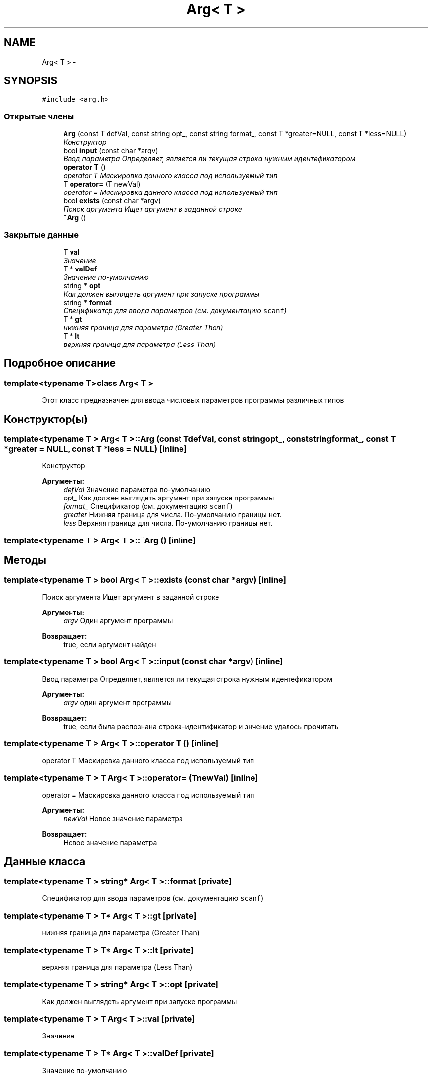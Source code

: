 .TH "Arg< T >" 3 "Пн 23 Май 2016" "Version v2.0.1" "faceDetect" \" -*- nroff -*-
.ad l
.nh
.SH NAME
Arg< T > \- 
.SH SYNOPSIS
.br
.PP
.PP
\fC#include <arg\&.h>\fP
.SS "Открытые члены"

.in +1c
.ti -1c
.RI "\fBArg\fP (const T defVal, const string opt_, const string format_, const T *greater=NULL, const T *less=NULL)"
.br
.RI "\fIКонструктор \fP"
.ti -1c
.RI "bool \fBinput\fP (const char *argv)"
.br
.RI "\fIВвод параметра Определяет, является ли текущая строка нужным идентефикатором \fP"
.ti -1c
.RI "\fBoperator T\fP ()"
.br
.RI "\fIoperator T Маскировка данного класса под используемый тип \fP"
.ti -1c
.RI "T \fBoperator=\fP (T newVal)"
.br
.RI "\fIoperator = Маскировка данного класса под используемый тип \fP"
.ti -1c
.RI "bool \fBexists\fP (const char *argv)"
.br
.RI "\fIПоиск аргумента Ищет аргумент в заданной строке \fP"
.ti -1c
.RI "\fB~Arg\fP ()"
.br
.in -1c
.SS "Закрытые данные"

.in +1c
.ti -1c
.RI "T \fBval\fP"
.br
.RI "\fIЗначение \fP"
.ti -1c
.RI "T * \fBvalDef\fP"
.br
.RI "\fIЗначение по-умолчанию \fP"
.ti -1c
.RI "string * \fBopt\fP"
.br
.RI "\fIКак должен выглядеть аргумент при запуске программы \fP"
.ti -1c
.RI "string * \fBformat\fP"
.br
.RI "\fIСпецификатор для ввода параметров (см\&. документацию \fCscanf\fP) \fP"
.ti -1c
.RI "T * \fBgt\fP"
.br
.RI "\fIнижняя граница для параметра (Greater Than) \fP"
.ti -1c
.RI "T * \fBlt\fP"
.br
.RI "\fIверхняя граница для параметра (Less Than) \fP"
.in -1c
.SH "Подробное описание"
.PP 

.SS "template<typename T>class Arg< T >"
Этот класс предназначен для ввода числовых параметров программы различных типов 
.SH "Конструктор(ы)"
.PP 
.SS "template<typename T > \fBArg\fP< T >::\fBArg\fP (const TdefVal, const stringopt_, const stringformat_, const T *greater = \fCNULL\fP, const T *less = \fCNULL\fP)\fC [inline]\fP"

.PP
Конструктор 
.PP
\fBАргументы:\fP
.RS 4
\fIdefVal\fP Значение параметра по-умолчанию 
.br
\fIopt_\fP Как должен выглядеть аргумент при запуске программы 
.br
\fIformat_\fP Спецификатор (см\&. документацию \fCscanf\fP) 
.br
\fIgreater\fP Нижняя граница для числа\&. По-умолчанию границы нет\&. 
.br
\fIless\fP Верхняя граница для числа\&. По-умолчанию границы нет\&. 
.RE
.PP

.SS "template<typename T > \fBArg\fP< T >::~\fBArg\fP ()\fC [inline]\fP"

.SH "Методы"
.PP 
.SS "template<typename T > bool \fBArg\fP< T >::exists (const char *argv)\fC [inline]\fP"

.PP
Поиск аргумента Ищет аргумент в заданной строке 
.PP
\fBАргументы:\fP
.RS 4
\fIargv\fP Один аргумент программы 
.RE
.PP
\fBВозвращает:\fP
.RS 4
true, если аргумент найден 
.RE
.PP

.SS "template<typename T > bool \fBArg\fP< T >::input (const char *argv)\fC [inline]\fP"

.PP
Ввод параметра Определяет, является ли текущая строка нужным идентефикатором 
.PP
\fBАргументы:\fP
.RS 4
\fIargv\fP один аргумент программы 
.RE
.PP
\fBВозвращает:\fP
.RS 4
true, если была распознана строка-идентификатор и знчение удалось прочитать 
.RE
.PP

.SS "template<typename T > \fBArg\fP< T >::operator T ()\fC [inline]\fP"

.PP
operator T Маскировка данного класса под используемый тип 
.SS "template<typename T > T \fBArg\fP< T >::operator= (TnewVal)\fC [inline]\fP"

.PP
operator = Маскировка данного класса под используемый тип 
.PP
\fBАргументы:\fP
.RS 4
\fInewVal\fP Новое значение параметра 
.RE
.PP
\fBВозвращает:\fP
.RS 4
Новое значение параметра 
.RE
.PP

.SH "Данные класса"
.PP 
.SS "template<typename T > string* \fBArg\fP< T >::format\fC [private]\fP"

.PP
Спецификатор для ввода параметров (см\&. документацию \fCscanf\fP) 
.SS "template<typename T > T* \fBArg\fP< T >::gt\fC [private]\fP"

.PP
нижняя граница для параметра (Greater Than) 
.SS "template<typename T > T* \fBArg\fP< T >::lt\fC [private]\fP"

.PP
верхняя граница для параметра (Less Than) 
.SS "template<typename T > string* \fBArg\fP< T >::opt\fC [private]\fP"

.PP
Как должен выглядеть аргумент при запуске программы 
.SS "template<typename T > T \fBArg\fP< T >::val\fC [private]\fP"

.PP
Значение 
.SS "template<typename T > T* \fBArg\fP< T >::valDef\fC [private]\fP"

.PP
Значение по-умолчанию 

.SH "Автор"
.PP 
Автоматически создано Doxygen для faceDetect из исходного текста\&.
